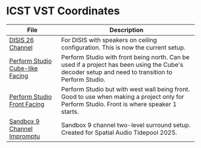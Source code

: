 * ICST VST Coordinates

| File                                                                       | Description                                                                                                                                       |
|----------------------------------------------------------------------------+---------------------------------------------------------------------------------------------------------------------------------------------------|
| [[./DISIS 26 Channel.xml][DISIS 26 Channel]]                               | For DISIS with speakers on ceiling configuration. This is now the current setup.                                                                  |
| [[./Perform Studio Cube-like Facing.xml][Perform Studio Cube-like Facing]] | Perform Studio with front being north. Can be used if a project has been using the Cube's decoder setup and need to transition to Perform Studio. |
| [[./Perform Studio Front Facing.xml][Perform Studio Front Facing]]         | Perform Studio but with west wall being front. Good to use when making a project only for Perform Studio. Front is where speaker 1 starts.        |
| [[./Sandbox 9 Channel Impromptu.xml][Sandbox 9 Channel Impromptu]]         | Sandbox 9 channel two-level surround setup. Created for Spatial Audio Tidepool 2025.                                                              |



